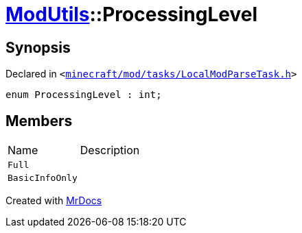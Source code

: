 [#ModUtils-ProcessingLevel]
= xref:ModUtils.adoc[ModUtils]::ProcessingLevel
:relfileprefix: ../
:mrdocs:


== Synopsis

Declared in `&lt;https://github.com/PrismLauncher/PrismLauncher/blob/develop/launcher/minecraft/mod/tasks/LocalModParseTask.h#L18[minecraft&sol;mod&sol;tasks&sol;LocalModParseTask&period;h]&gt;`

[source,cpp,subs="verbatim,replacements,macros,-callouts"]
----
enum ProcessingLevel : int;
----

== Members

[,cols=2]
|===
|Name |Description
|`Full`
|
|`BasicInfoOnly`
|
|===



[.small]#Created with https://www.mrdocs.com[MrDocs]#

